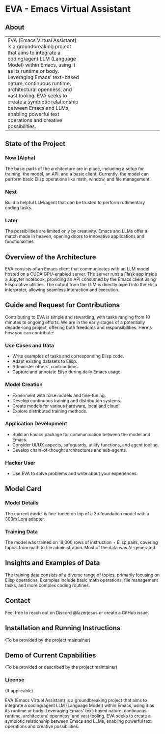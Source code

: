 * EVA - Emacs Virtual Assistant
:PROPERTIES:
:END:

** About

#+BEGIN_HTML
<table>
  <tr>
    <td valign="top" width="50%">

EVA (Emacs Virtual Assistant) is a groundbreaking project that aims to integrate a coding/agent LLM (Language Model) within Emacs, using it as its runtime or body. Leveraging Emacs’ text-based nature, continuous runtime, architectural openness, and vast tooling, EVA seeks to create a symbiotic relationship between Emacs and LLMs, enabling powerful text operations and creative possibilities.

    </td>
    <td valign="top" width="50%">
      <img src="./assets/EVA.png" alt="EVA Image" width="300"/>
    </td>
  </tr>
</table>

#+END_HTML


** State of the Project
*** Now (Alpha)
The basic parts of the architecture are in place, including a setup for training, the model, an API, and a basic client. Currently, the model can perform basic Elisp operations like math, window, and file management.
*** Next
Build a helpful LLM/agent that can be trusted to perform rudimentary coding tasks.
*** Later
The possibilities are limited only by creativity. Emacs and LLMs offer a match made in heaven, opening doors to innovative applications and functionalities.

** Overview of the Architecture
EVA consists of an Emacs client that communicates with an LLM model hosted on a CUDA GPU-enabled server. The server runs a Flask app inside a Jupyter notebook, providing an API consumed by the Emacs client using Elisp native utilities. The output from the LLM is directly piped into the Elisp interpreter, allowing seamless interaction and execution.

** Guide and Request for Contributions
Contributing to EVA is simple and rewarding, with tasks ranging from 10 minutes to ongoing efforts. We are in the early stages of a potentially decade-long project, offering both freedoms and responsibilities. Here's how you can contribute:

*** Use Cases and Data
    - Write examples of tasks and corresponding Elisp code.
    - Adapt existing datasets to Elisp.
    - Administer others' contributions.
    - Capture and annotate Elisp during daily Emacs usage.

*** Model Creation
    - Experiment with base models and fine-tuning.
    - Develop continuous training and distribution systems.
    - Create models for various hardware, local and cloud.
    - Explore distributed training methods.

*** Application Development
    - Build an Emacs package for communication between the model and Emacs.
    - Consider UI/UX aspects, safeguards, utility functions, and agent tooling.
    - Develop chain-of-thought architectures and sub-agents.

*** Hacker User
    - Use EVA to solve problems and write about your experiences.


** Model Card
*** Model Details
The current model is fine-tuned on top of a 3b foundation model with a 300m Lora adapter.
*** Training Data
The model was trained on 18,000 rows of instruction + Elisp pairs, covering topics from math to file administration. Most of the data was AI-generated.

** Insights and Examples of Data
The training data consists of a diverse range of topics, primarily focusing on Elisp operations. Examples include basic math operations, file management tasks, and more complex coding routines.

** Contact
Feel free to reach out on Discord @lazerjesus or create a GitHub issue.

** Installation and Running Instructions
(To be provided by the project maintainer)

** Demo of Current Capabilities
(To be provided or described by the project maintainer)

*** License
(If applicable)


    EVA (Emacs Virtual Assistant) is a groundbreaking project that aims to integrate a coding/agent LLM (Language Model) within Emacs, using it as its runtime or body. Leveraging Emacs' text-based nature, continuous runtime, architectural openness, and vast tooling, EVA seeks to create a symbiotic relationship between Emacs and LLMs, enabling powerful text operations and creative possibilities.
